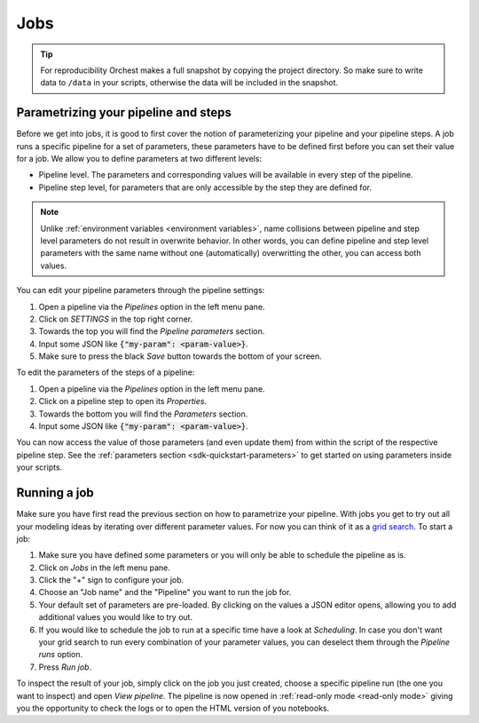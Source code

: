 .. _jobs:

Jobs
====
.. tip::
   For reproducibility Orchest makes a full snapshot by copying the project directory. So make sure
   to write data to ``/data`` in your scripts, otherwise the data will be included in the snapshot.

.. _parametrize pipeline section:

Parametrizing your pipeline and steps
-------------------------------------
Before we get into jobs, it is good to first cover the notion of parameterizing your pipeline and
your pipeline steps. A job runs a specific pipeline for a set of parameters, these parameters have
to be defined first before you can set their value for a job. We allow you to define parameters at
two different levels:

* Pipeline level. The parameters and corresponding values will be available in every step of the
  pipeline.
* Pipeline step level, for parameters that are only accessible by the step they are defined for.

.. note::
   Unlike :ref:`environment variables <environment variables>`, name collisions between pipeline and
   step level parameters do not result in overwrite behavior. In other words, you can define
   pipeline and step level parameters with the same name without one (automatically) overwritting
   the other, you can access both values.

You can edit your pipeline parameters through the pipeline settings:

1. Open a pipeline via the *Pipelines* option in the left menu pane.
2. Click on *SETTINGS* in the top right corner.
3. Towards the top you will find the *Pipeline parameters* section.
4. Input some JSON like :code:`{"my-param": <param-value>}`.
5. Make sure to press the black *Save* button towards the bottom of your screen.

To edit the parameters of the steps of a pipeline:

1. Open a pipeline via the *Pipelines* option in the left menu pane.
2. Click on a pipeline step to open its *Properties*.
3. Towards the bottom you will find the *Parameters* section.
4. Input some JSON like :code:`{"my-param": <param-value>}`.

You can now access the value of those parameters (and even update them) from within the script of
the respective pipeline step. See the :ref:`parameters section <sdk-quickstart-parameters>` to get
started on using parameters inside your scripts.

.. _running a job:

Running a job
-------------

Make sure you have first read the previous section on how to parametrize your pipeline.  With jobs
you get to try out all your modeling ideas by iterating over different parameter values. For now you
can think of it as a `grid search <https://scikit-learn.org/stable/modules/grid_search.html>`_. To
start a job:

1. Make sure you have defined some parameters or you will only be able to schedule the pipeline as
   is.
2. Click on *Jobs* in the left menu pane.
3. Click the "+" sign to configure your job.
4. Choose an "Job name" and the "Pipeline" you want to run the job for.
5. Your default set of parameters are pre-loaded. By clicking on the values a JSON editor opens,
   allowing you to add additional values you would like to try out.
6. If you would like to schedule the job to run at a specific time have a look at *Scheduling*. In
   case you don't want your grid search to run every combination of your parameter values, you can
   deselect them through the *Pipeline runs* option.
7. Press *Run job*.

To inspect the result of your job, simply click on the job you just created, choose a specific
pipeline run (the one you want to inspect) and open *View pipeline*. The pipeline is now opened in
:ref:`read-only mode <read-only mode>` giving you the opportunity to check the logs or to open the
HTML version of you notebooks.
